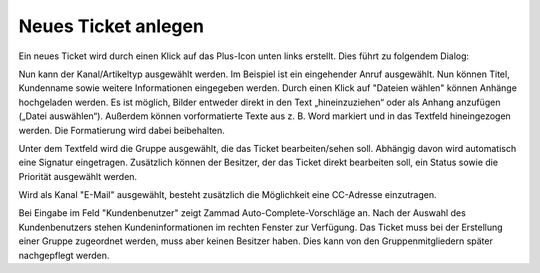 Neues Ticket anlegen
====================

Ein neues Ticket wird durch einen Klick auf das Plus-Icon unten links erstellt. Dies führt zu folgendem Dialog:

.. image:: images/gettingstarted/Abb7-Ansicht_Neues_Tel-Ticket_anlegen.jpg

Nun kann der Kanal/Artikeltyp ausgewählt werden. Im Beispiel ist ein eingehender Anruf ausgewählt. Nun können Titel, Kundenname sowie weitere Informationen eingegeben werden. Durch einen Klick auf "Dateien wählen" können Anhänge hochgeladen werden. Es ist möglich, Bilder entweder direkt in den Text „hineinzuziehen“ oder als Anhang anzufügen („Datei auswählen“). Außerdem können vorformatierte Texte aus z. B. Word markiert und in das Textfeld hineingezogen werden. Die Formatierung wird dabei beibehalten.

Unter dem Textfeld wird die Gruppe ausgewählt, die das Ticket bearbeiten/sehen soll. Abhängig davon wird automatisch eine Signatur eingetragen. Zusätzlich können der Besitzer, der das Ticket direkt bearbeiten soll, ein Status sowie die Priorität ausgewählt werden.

Wird als Kanal "E-Mail" ausgewählt, besteht zusätzlich die Möglichkeit eine CC-Adresse einzutragen.


.. image:: images/gettingstarted/Abb8-Ticket-Erstellmaske_mit_Kundeninfos.jpg

Bei Eingabe im Feld "Kundenbenutzer" zeigt Zammad Auto-Complete-Vorschläge an. Nach der Auswahl des Kundenbenutzers stehen Kundeninformationen im rechten Fenster zur Verfügung.
Das Ticket muss bei der Erstellung einer Gruppe zugeordnet werden, muss aber keinen Besitzer haben. Dies kann von den Gruppenmitgliedern später nachgepflegt werden.
